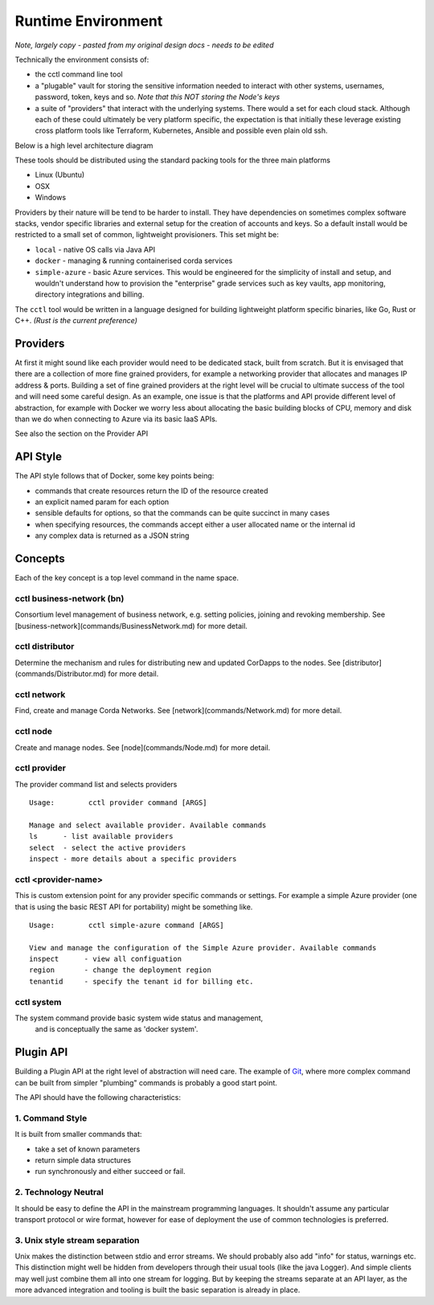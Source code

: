=========================
Runtime Environment
=========================

*Note, largely copy - pasted from my original design docs - needs to be edited*


Technically the environment consists of:

- the cctl command line tool

- a "plugable" vault for storing the sensitive information needed to interact with other systems, usernames, password, token, keys and so. *Note that this NOT storing the Node's keys*

- a suite of "providers" that interact with the underlying systems. There would a set for each cloud stack. Although each of these could ultimately be very platform specific, the expectation is that initially these leverage existing cross platform tools like Terraform, Kubernetes, Ansible and possible even plain old ssh.

Below is a high level architecture diagram

.. image:: resources/runtime-environment/1_CordaControlLanguage.png


These tools should be distributed using the standard packing tools for the three main platforms

- Linux (Ubuntu)

- OSX

- Windows

Providers by their nature will be tend to be harder to install. They have dependencies on sometimes
complex software stacks, vendor specific libraries and external setup for the creation of accounts and keys.
So a default install would be restricted to a small set of common, lightweight provisioners. This set might be:

-  ``local`` - native OS calls via Java API

- ``docker``       - managing & running containerised corda services

- ``simple-azure`` - basic Azure services. This would be engineered for the simplicity of install and setup, and wouldn't understand how to provision the "enterprise" grade services such as key vaults, app monitoring, directory integrations and billing.

The ``cctl`` tool would be written in a language designed for building lightweight platform
specific binaries, like Go, Rust or C++. *(Rust is the current preference)*

Providers
=========

At first it might sound like each provider would need to be dedicated stack, built from scratch.
But it is envisaged that there are a collection of more fine grained providers, for example a networking
provider that allocates and manages IP address & ports. Building a set of fine grained providers at the right level
will be crucial to ultimate success of the tool and will need some careful design. As an example,
one issue is that the platforms and API provide different level of abstraction, for example with Docker
we worry less about allocating the basic building blocks of CPU, memory and disk than we do when
connecting to Azure via its basic IaaS APIs.

See also the section on the Provider API

API Style
=========

The API style follows that of Docker, some key points being:

- commands that create resources return the ID of the resource created

- an explicit named param for each option

- sensible defaults for options, so that the commands can be quite succinct in many cases

- when specifying resources, the commands accept either a user allocated name or the internal id

- any complex data is returned as a JSON string

Concepts
========

Each of the key concept is a top level command in the name space.

cctl business-network (bn)
--------------------------

Consortium level management of business network, e.g. setting policies,
joining and revoking membership.
See [business-network](commands/BusinessNetwork.md) for more detail.


cctl distributor
----------------

Determine the mechanism and rules for distributing new and updated CorDapps
to the nodes. See [distributor](commands/Distributor.md) for more detail.

cctl network
------------

Find, create and manage Corda Networks. See [network](commands/Network.md)
for more detail.

cctl node
---------

Create and manage nodes. See [node](commands/Node.md)
for more detail.

cctl provider
-------------

The provider command list and selects providers

::

  Usage:	cctl provider command [ARGS]

  Manage and select available provider. Available commands
  ls      - list available providers
  select  - select the active providers
  inspect - more details about a specific providers



cctl <provider-name>
----------------------

This is custom extension point for any provider specific commands or settings. For example a
simple Azure provider (one that is using the basic REST API for portability) might be something like.

::

  Usage:	cctl simple-azure command [ARGS]

  View and manage the configuration of the Simple Azure provider. Available commands
  inspect      - view all configuation
  region       - change the deployment region
  tenantid     - specify the tenant id for billing etc.


cctl system
-----------

The system command provide basic system wide status and management,
 and is conceptually the same as 'docker system'.


Plugin API
==========

Building a Plugin API at the right level of abstraction will need care. The example of
`Git <https://git-scm.com/docs>`_, where more complex command can be built from simpler "plumbing" commands is probably a
good start point.

The API should have the following characteristics:

1. Command Style
----------------

It is built from smaller commands that:

- take a set of known parameters

- return simple data structures

- run synchronously and either succeed or fail.

2. Technology Neutral
---------------------

It should be easy to define the API in the mainstream programming languages. It shouldn't assume any particular
transport protocol or wire format, however for ease of deployment the use of common technologies is preferred.

3. Unix style stream separation
-------------------------------

Unix makes the distinction between stdio and error streams. We should probably also add "info" for status, warnings etc.
This distinction might well be hidden from developers through their usual tools (like the java Logger). And simple
clients may well just combine them all into one stream for logging. But by keeping the streams separate at an
API layer, as the more advanced integration and tooling is built the basic separation is already in place.


